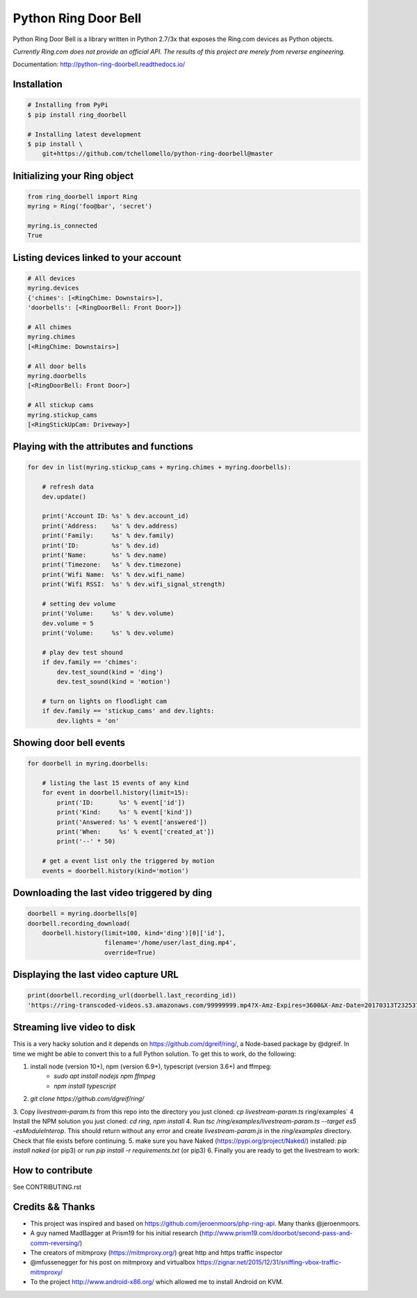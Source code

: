 =====================
Python Ring Door Bell
=====================

.. image:: https://badge.fury.io/py/ring-doorbell.svg
    :target: https://badge.fury.io/py/ring-doorbell

.. image:: https://travis-ci.org/tchellomello/python-ring-doorbell.svg?branch=master
    :target: https://travis-ci.org/tchellomello/python-ring-doorbell

.. image:: https://coveralls.io/repos/github/tchellomello/python-ring-doorbell/badge.svg?branch=master
    :target: https://coveralls.io/github/tchellomello/python-ring-doorbell?branch=master

.. image:: https://img.shields.io/pypi/pyversions/ring-doorbell.svg
    :target: https://pypi.python.org/pypi/ring-doorbell


Python Ring Door Bell is a library written in Python 2.7/3x
that exposes the Ring.com devices as Python objects.

*Currently Ring.com does not provide an official API. The results of this project are merely from reverse engineering.*

Documentation: `http://python-ring-doorbell.readthedocs.io/ <http://python-ring-doorbell.readthedocs.io/>`_


Installation
------------

.. code-block:: bash

    # Installing from PyPi
    $ pip install ring_doorbell

    # Installing latest development
    $ pip install \
        git+https://github.com/tchellomello/python-ring-doorbell@master


Initializing your Ring object
-----------------------------

.. code-block:: python

    from ring_doorbell import Ring
    myring = Ring('foo@bar', 'secret')

    myring.is_connected
    True

Listing devices linked to your account
--------------------------------------

.. code-block:: python

    # All devices
    myring.devices
    {'chimes': [<RingChime: Downstairs>],
    'doorbells': [<RingDoorBell: Front Door>]}

    # All chimes
    myring.chimes
    [<RingChime: Downstairs>]

    # All door bells
    myring.doorbells
    [<RingDoorBell: Front Door>]

    # All stickup cams
    myring.stickup_cams
    [<RingStickUpCam: Driveway>]

Playing with the attributes and functions
-----------------------------------------
.. code-block:: python

    for dev in list(myring.stickup_cams + myring.chimes + myring.doorbells):

        # refresh data
        dev.update()

        print('Account ID: %s' % dev.account_id)
        print('Address:    %s' % dev.address)
        print('Family:     %s' % dev.family)
        print('ID:         %s' % dev.id)
        print('Name:       %s' % dev.name)
        print('Timezone:   %s' % dev.timezone)
        print('Wifi Name:  %s' % dev.wifi_name)
        print('Wifi RSSI:  %s' % dev.wifi_signal_strength)

        # setting dev volume
        print('Volume:     %s' % dev.volume)
        dev.volume = 5
        print('Volume:     %s' % dev.volume)

        # play dev test shound
        if dev.family == 'chimes':
            dev.test_sound(kind = 'ding')
            dev.test_sound(kind = 'motion')

        # turn on lights on floodlight cam
        if dev.family == 'stickup_cams' and dev.lights:
            dev.lights = 'on'


Showing door bell events
------------------------
.. code-block:: python

    for doorbell in myring.doorbells:

        # listing the last 15 events of any kind
        for event in doorbell.history(limit=15):
            print('ID:       %s' % event['id'])
            print('Kind:     %s' % event['kind'])
            print('Answered: %s' % event['answered'])
            print('When:     %s' % event['created_at'])
            print('--' * 50)

        # get a event list only the triggered by motion
        events = doorbell.history(kind='motion')


Downloading the last video triggered by ding
--------------------------------------------
.. code-block:: python

    doorbell = myring.doorbells[0]
    doorbell.recording_download(
        doorbell.history(limit=100, kind='ding')[0]['id'],
                         filename='/home/user/last_ding.mp4',
                         override=True)


Displaying the last video capture URL
-------------------------------------
.. code-block:: python

    print(doorbell.recording_url(doorbell.last_recording_id))
    'https://ring-transcoded-videos.s3.amazonaws.com/99999999.mp4?X-Amz-Expires=3600&X-Amz-Date=20170313T232537Z&X-Amz-Algorithm=AWS4-HMAC-SHA256&X-Amz-Credential=TOKEN_SECRET/us-east-1/s3/aws4_request&X-Amz-SignedHeaders=host&X-Amz-Signature=secret'

Streaming live video to disk
----------------------------
This is a very hacky solution and it depends on https://github.com/dgreif/ring/, a Node-based package by @dgreif.
In time we might be able to convert this to a full Python solution.
To get this to work, do the following:

1. install node (version 10+), npm (version 6.9+), typescript (version 3.6+) and ffmpeg:
    - `sudo apt install nodejs npm ffmpeg`
    - `npm install typescript`
2. `git clone https://github.com/dgreif/ring/`
3. Copy `livestream-param.ts` from this repo into the directory you just cloned: `cp livestream-param.ts` ring/examples`
4  Install the NPM solution you just cloned: `cd ring`, `npm install`
4. Run `tsc /ring/examples/livestream-param.ts --target es5 -esModuleInterop`. This should return without any error and create `livestream-param.js` in the `ring/examples` directory. Check that file exists before continuing.
5. make sure you have Naked (https://pypi.org/project/Naked/) installed: `pip install naked` (or pip3) or run `pip install -r requirements.txt` (or pip3)
6. Finally you are ready to get the livestream to work:

.. code-block:: python
    js_file = [path to where your livestream-param.js file is. for example: /home/user/ring/examples/livestream-param.js]
    doorbell = myring.doorbells[0]
    doorbell.get_livestream(js_file, outputdir)


How to contribute
-----------------
See CONTRIBUTING.rst


Credits && Thanks
-----------------

* This project was inspired and based on https://github.com/jeroenmoors/php-ring-api. Many thanks @jeroenmoors.
* A guy named MadBagger at Prism19 for his initial research (http://www.prism19.com/doorbot/second-pass-and-comm-reversing/)
* The creators of mitmproxy (https://mitmproxy.org/) great http and https traffic inspector
* @mfussenegger for his post on mitmproxy and virtualbox https://zignar.net/2015/12/31/sniffing-vbox-traffic-mitmproxy/
* To the project http://www.android-x86.org/ which allowed me to install Android on KVM.
